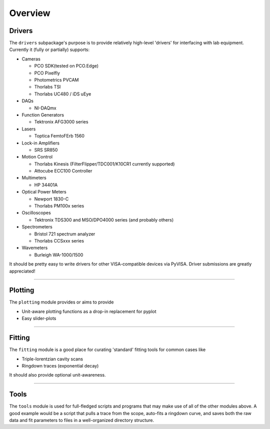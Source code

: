 Overview
========

Drivers
-------
The ``drivers`` subpackage's purpose is to provide relatively high-level
'drivers' for interfacing with lab equipment. Currently it (fully or partially)
supports:

* Cameras

  - PCO SDK(tested on PCO.Edge)
  - PCO Pixelfly
  - Photometrics PVCAM
  - Thorlabs TSI
  - Thorlabs UC480 / iDS uEye

* DAQs

  - NI-DAQmx

* Function Generators

  - Tektronix AFG3000 series

* Lasers

  - Toptica FemtoFErb 1560

* Lock-in Amplifiers

  - SRS SR850

* Motion Control

  - Thorlabs Kinesis (FilterFlipper/TDC001/K10CR1 currently supported)
  - Attocube ECC100 Controller

* Multimeters

  - HP 34401A

* Optical Power Meters

  - Newport 1830-C
  - Thorlabs PM100x series

* Oscilloscopes

  - Tektronix TDS300 and MSO/DPO4000 series (and probably others)

* Spectrometers

  - Bristol 721 spectrum analyzer
  - Thorlabs CCSxxx series

* Wavemeters

  - Burleigh WA-1000/1500

It should be pretty easy to write drivers for other VISA-compatible devices via PyVISA. Driver
submissions are greatly appreciated!


-------------------------------------------------------------------------------


Plotting
--------
The ``plotting`` module provides or aims to provide

* Unit-aware plotting functions as a drop-in replacement for pyplot
* Easy slider-plots


-------------------------------------------------------------------------------


Fitting
-------
The ``fitting`` module is a good place for curating 'standard' fitting tools
for common cases like

* Triple-lorentzian cavity scans
* Ringdown traces (exponential decay)

It should also provide optional unit-awareness.


-------------------------------------------------------------------------------


Tools
-----
The ``tools`` module is used for full-fledged scripts and programs that may
make use of all of the other modules above. A good example would be a script
that pulls a trace from the scope, auto-fits a ringdown curve, and saves both
the raw data and fit parameters to files in a well-organized directory
structure.
